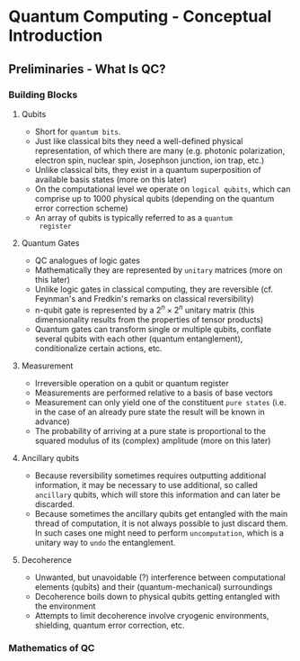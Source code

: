 * Quantum Computing - Conceptual Introduction
** Preliminaries - What Is QC?
*** Building Blocks
**** Qubits
     - Short for =quantum bits=.
     - Just like classical bits they need a well-defined physical
       representation, of which there are many (e.g. photonic
       polarization, electron spin, nuclear spin, Josephson junction,
       ion trap, etc.)
     - Unlike classical bits, they exist in a quantum superposition of
       available basis states (more on this later)
     - On the computational level we operate on =logical qubits=,
       which can comprise up to 1000 physical qubits (depending on the
       quantum error correction scheme)
     - An array of qubits is typically referred to as a =quantum
       register=
**** Quantum Gates
     - QC analogues of logic gates
     - Mathematically they are represented by =unitary= matrices (more
       on this later)
     - Unlike logic gates in classical computing, they are reversible
       (cf. Feynman's and Fredkin's remarks on classical
       reversibility)
     - n-qubit gate is represented by a $2^n \times 2^n$ unitary matrix
       (this dimensionality results from the properties of tensor products)
     - Quantum gates can transform single or multiple qubits, conflate
       several qubits with each other (quantum entanglement),
       conditionalize certain actions, etc.
**** Measurement
     - Irreversible operation on a qubit or quantum register
     - Measurements are performed relative to a basis of base vectors
     - Measurement can only yield one of the constituent =pure states=
       (i.e. in the case of an already pure state the result will be
       known in advance)
     - The probability of arriving at a pure state is proportional to
       the squared modulus of its (complex) amplitude (more on this
       later)
**** Ancillary qubits
     - Because reversibility sometimes requires outputting additional
       information, it may be necessary to use additional, so called
       =ancillary= qubits, which will store this information and can
       later be discarded.
     - Because sometimes the ancillary qubits get entangled with the
       main thread of computation, it is not always possible to just
       discard them. In such cases one might need to perform
       =uncomputation=, which is a unitary way to =undo= the
       entanglement.
**** Decoherence
     - Unwanted, but unavoidable (?) interference between
       computational elements (qubits) and their (quantum-mechanical)
       surroundings
     - Decoherence boils down to physical qubits getting entangled
       with the environment
     - Attempts to limit decoherence involve cryogenic environments,
       shielding, quantum error correction, etc.
*** Mathematics of QC
